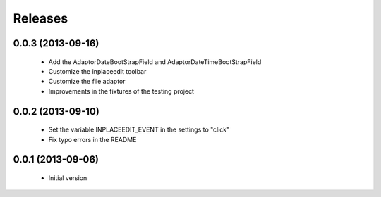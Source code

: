Releases
========

0.0.3 (2013-09-16)
------------------
 * Add the AdaptorDateBootStrapField and AdaptorDateTimeBootStrapField
 * Customize the inplaceedit toolbar
 * Customize the file adaptor
 * Improvements in the fixtures of the testing project


0.0.2 (2013-09-10)
------------------

 * Set the variable INPLACEEDIT_EVENT in the settings to "click"
 * Fix typo errors in the README

0.0.1 (2013-09-06)
------------------

 * Initial version